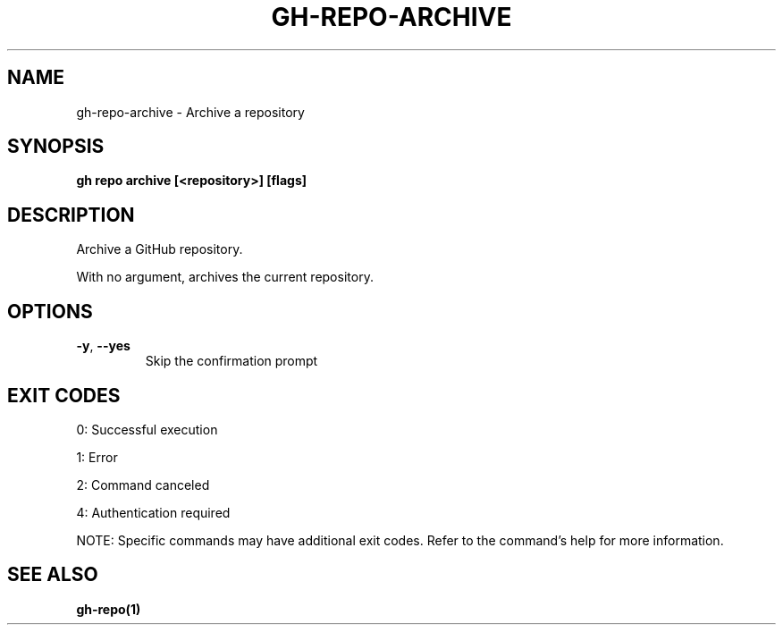 .nh
.TH "GH-REPO-ARCHIVE" "1" "Jun 2025" "GitHub CLI 2.74.2" "GitHub CLI manual"

.SH NAME
gh-repo-archive - Archive a repository


.SH SYNOPSIS
\fBgh repo archive [<repository>] [flags]\fR


.SH DESCRIPTION
Archive a GitHub repository.

.PP
With no argument, archives the current repository.


.SH OPTIONS
.TP
\fB-y\fR, \fB--yes\fR
Skip the confirmation prompt


.SH EXIT CODES
0: Successful execution

.PP
1: Error

.PP
2: Command canceled

.PP
4: Authentication required

.PP
NOTE: Specific commands may have additional exit codes. Refer to the command's help for more information.


.SH SEE ALSO
\fBgh-repo(1)\fR
